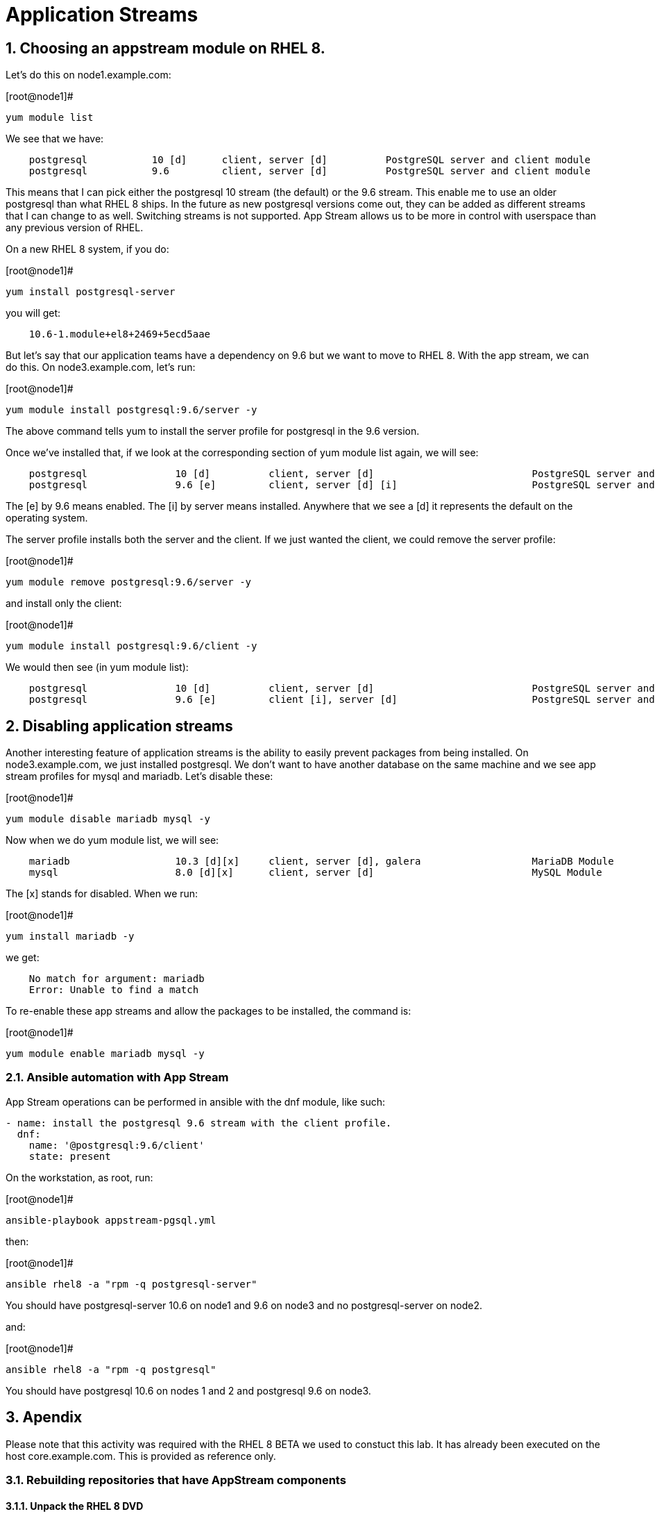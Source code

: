 :sectnums:
:sectnumlevels: 3
ifdef::env-github[]
:tip-caption: :bulb:
:note-caption: :information_source:
:important-caption: :heavy_exclamation_mark:
:caution-caption: :fire:
:warning-caption: :warning:
endif::[]

= Application Streams

== Choosing an appstream module on RHEL 8.

Let’s do this on node1.example.com:

.[root@node1]#
----
yum module list
----

We see that we have:

[source,indent=4]
----
postgresql           10 [d]      client, server [d]          PostgreSQL server and client module
postgresql           9.6         client, server [d]          PostgreSQL server and client module
----

This means that I can pick either the postgresql 10 stream (the default)
or the 9.6 stream. This enable me to use an older postgresql than what
RHEL 8 ships. In the future as new postgresql versions come out, they
can be added as different streams that I can change to as well.
Switching streams is not supported. App Stream allows us to be more in
control with userspace than any previous version of RHEL.

On a new RHEL 8 system, if you do:

.[root@node1]#
----
yum install postgresql-server
----

you will get:

[source,indent=4]
----
10.6-1.module+el8+2469+5ecd5aae
----

But let’s say that our application teams have a dependency on 9.6 but we
want to move to RHEL 8. With the app stream, we can do this. On
node3.example.com, let’s run:

.[root@node1]#
----
yum module install postgresql:9.6/server -y
----

The above command tells yum to install the server profile for postgresql
in the 9.6 version.

Once we’ve installed that, if we look at the corresponding section of
yum module list again, we will see:

[source,indent=4]
----
postgresql               10 [d]          client, server [d]                           PostgreSQL server and client module
postgresql               9.6 [e]         client, server [d] [i]                       PostgreSQL server and client module
----

The [e] by 9.6 means enabled. The [i] by server means installed.
Anywhere that we see a [d] it represents the default on the operating
system.

The server profile installs both the server and the client. If we just
wanted the client, we could remove the server profile:

.[root@node1]#
----
yum module remove postgresql:9.6/server -y
----

and install only the client:

.[root@node1]#
----
yum module install postgresql:9.6/client -y
----

We would then see (in yum module list):

[source,indent=4]
----
postgresql               10 [d]          client, server [d]                           PostgreSQL server and client module
postgresql               9.6 [e]         client [i], server [d]                       PostgreSQL server and client module
----

== Disabling application streams

Another interesting feature of application streams is the ability to
easily prevent packages from being installed. On node3.example.com, we
just installed postgresql. We don’t want to have another database on the
same machine and we see app stream profiles for mysql and mariadb. Let’s
disable these:

.[root@node1]#
----
yum module disable mariadb mysql -y
----

Now when we do yum module list, we will see:

[source,indent=4]
----
mariadb                  10.3 [d][x]     client, server [d], galera                   MariaDB Module
mysql                    8.0 [d][x]      client, server [d]                           MySQL Module
----

The [x] stands for disabled. When we run:

.[root@node1]#
----
yum install mariadb -y
----

we get:

[source,indent=4]
----
No match for argument: mariadb
Error: Unable to find a match
----

To re-enable these app streams and allow the packages to be installed,
the command is:

.[root@node1]#
----
yum module enable mariadb mysql -y
----

Ansible automation with App Stream
~~~~~~~~~~~~~~~~~~~~~~~~~~~~~~~~~~

App Stream operations can be performed in ansible with the dnf module,
like such:

[source,yaml]
----
- name: install the postgresql 9.6 stream with the client profile.
  dnf:
    name: '@postgresql:9.6/client'
    state: present
----

On the workstation, as root, run:

.[root@node1]#
----
ansible-playbook appstream-pgsql.yml
----

then:

.[root@node1]#
----
ansible rhel8 -a "rpm -q postgresql-server"
----

You should have postgresql-server 10.6 on node1 and 9.6 on node3 and no
postgresql-server on node2.

and:

.[root@node1]#
----
ansible rhel8 -a "rpm -q postgresql"
----

You should have postgresql 10.6 on nodes 1 and 2 and postgresql 9.6 on
node3.


== Apendix

Please note that this activity was required with the RHEL 8 BETA we used to constuct this lab.  It has already been executed on the host core.example.com.  This is provided as reference only.

=== Rebuilding repositories that have AppStream components

==== Unpack the RHEL 8 DVD

This presumes the DVD is mounted on /mnt

.[root@node1]#
----
mkdir /var/www/html/repos/rhel8
cd /var/www/html/repos/rhel8
tar cf - -C /mnt . | tar xvf -
----

Install the required tools.

.[root@node1]#
----
yum install createrepo_c
----

Proceed to create repository with functional application streams

.[root@node1]#
----
cd /var/www/html/repos/rhel8/AppStream
cd repodata
gunzip 87ada5e5d9c759dccdff8955fc93c33760454907021411ef552d3a6a8ca5ecc5-modules.yaml.gz
mv 87ada5e5d9c759dccdff8955fc93c33760454907021411ef552d3a6a8ca5ecc5-modules.yaml ../modules.yaml
cp 9d3cd6fcf9bdd9799b1c285b9d2d2627a8e4e5cd4e126bbfa8d8efea1722bde3-comps-AppStream.x86_64.xml ../
cd ..
rm -rf ./repodata
createrepo_c . -g 9d3cd6fcf9bdd9799b1c285b9d2d2627a8e4e5cd4e126bbfa8d8efea1722bde3-comps-AppStream.x86_64.xml
modifyrepo_c --mdtype=modules ./modules.yaml ./repodata/
----

At this point, you have properly regenerated the AppStream repository.

Now all that is left is to create and distribute the yum configuration file `(/etc/yum.repos.d/rhel8-rc1.repo)` to your clients.

[source]
----
[rhel8]
name=RHEL8
baseurl=http://core.example.com/repos/rhel8/rc-1/BaseOS/
enabled=1
gpgcheck=0

[rhel8-appstream]
name=RHEL8-APPSTREAM
baseurl=http://core.example.com/repos/rhel8/rc-1/AppStream
enabled=1
gpgcheck=0
----


[discrete]
== End of Unit

link:../RHEL8-Workshop.adoc#toc[Return to TOC]

////
Always end files with a blank line to avoid include problems.
////
